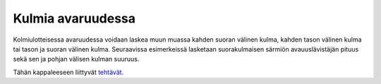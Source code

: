 Kulmia avaruudessa
------------------

Kolmiulotteisessa avaruudessa voidaan laskea muun muassa kahden suoran välinen
kulma, kahden tason välinen kulma tai tason ja suoran välinen kulma. Seuraavissa
esimerkeissä lasketaan suorakulmaisen särmiön avauuslävistäjän pituus sekä sen
ja pohjan välisen kulman suuruus.

.. toggle-header::
  :header: Esimerkki: avaruuslävistäjän pituuden laskeminen **Näytä/Piilota**
  
  Laske suorakulmaisen särmiön avaruuslävistäjän pituus, kun sen sivujen pituudet
  ovat :math:`2`, :math:`5` ja :math:`4`.
  
  .. figure:: ../images/187509_avaruuslavistaja_esim1.png
     :alt:  
     :width: 55.0%
  
      
  
  Tehtävässä kysytään siis yllä olevan kuvan avaruuslävistäjän :math:`a` pituutta. Jotta
  se voitaisi ratkaista, selvitetään ensin, kuinka pitkä lävistäjä :math:`b` on.
  
  .. figure:: ../images/187510_avaruuslavistaja_esim2.png
     :alt:  
     :width: 55.0%
  
      
  
  Yllä olevaan kuvaan on korostettu suorakulmaisen särmiön pohjassa oleva
  suorakulmainen kolmio, jonka hypotenuusa :math:`b` pitäisi ratkaista. Se onnistuu
  esimerkiksi Pythagoraan lauseella:
  
  .. math::
  
  
     \begin{aligned}
     b^2 &= x^2+y^2 \\
     b &= \pm \sqrt{x^2+y^2} \\
     b &= \pm \sqrt{5^2+2^2} \\
     b &= \pm \sqrt{29}
     \end{aligned}
  
  Koska lävistäjän :math:`b` pituus ei voi olla negatiivinen, valitaan vastaukseksi
  :math:`b=\sqrt{29}`.
  
  .. figure:: ../images/187513_avaruuslavistaja_esim3.png
     :alt:  
     :width: 55.0%
  
      
  
  Nyt yllä olevaan kuvaan on korostettu lävistäjän :math:`b`, monitahokkaan särmän :math:`z`
  ja avaruuslävistäjän :math:`a` muodostama suorakulmainen kolmio. Tästä saadaan
  ratkaistua hypotenuusa :math:`a` jälleen Pythagoraan lauseella.
  
  .. math::
  
  
     \begin{aligned}
     a^2 &= b^2+z^2 \\
     a &= \pm \sqrt{b^2+z^2} \\
     a &= \pm \sqrt{(\sqrt{29})^2+4^2} \\
     a &= \pm \sqrt{45} \\
     a &= \pm 3 \sqrt{5}
     \end{aligned}
  
  Koska avaruuslävistäjän pituus on positiivinen, vastaus on siis :math:`3 \sqrt{5}`.
  
  --------------
  


.. toggle-header::
  :header: Esimerkki: avaruuslävistäjän ja pohjan välinen kulma **Näytä/Piilota**
  
  Lasketaan seuraavaksi avaruuslävistäjän ja suorakulmaisen särmiön pohjan välinen
  kulma :math:`\alpha`.
  
  .. figure:: ../images/189946_avaruuslavistaja_kulma.png
     :alt:  
  
      
  
  Kulma saadaan ratkaistua tigonometristen funktioiden avulla, esimerkiksi
  käyttämällä siniä:
  
  .. math::
  
  
     \begin{aligned}
     \sin ( \alpha) &= \frac{z}{a} \\
     \alpha &= \sin ^{-1} \left(\frac{z}{a}\right) \\
     \alpha &= \sin ^{-1} \left( \frac{4}{3 \sqrt{5}} \right) \\
     \alpha &= 36,6 ^{\circ}
     \end{aligned}
  
  Särmiön avaruuslävistäjän ja pohjan välinen kulma on noin :math:`37^{\circ}`.
  
  --------------
  


Tähän kappaleeseen liittyvät `tehtävät <https://tim.jyu.fi/view/tau/toisen-asteen-materiaalit/matematiikka/geometria/avaruusgeometriaa-tehtavia#kulmia-avaruudessa-teht>`__.
